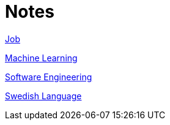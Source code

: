 = Notes

<<job.adoc#,Job>>

<<ml.adoc#,Machine Learning>>

<<se.adoc#,Software Engineering>>

<<swedish.adoc#,Swedish Language>>
